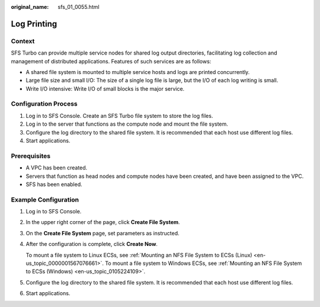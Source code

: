 :original_name: sfs_01_0055.html

.. _sfs_01_0055:

Log Printing
============

Context
-------

SFS Turbo can provide multiple service nodes for shared log output directories, facilitating log collection and management of distributed applications. Features of such services are as follows:

-  A shared file system is mounted to multiple service hosts and logs are printed concurrently.
-  Large file size and small I/O: The size of a single log file is large, but the I/O of each log writing is small.
-  Write I/O intensive: Write I/O of small blocks is the major service.

Configuration Process
---------------------

#. Log in to SFS Console. Create an SFS Turbo file system to store the log files.
#. Log in to the server that functions as the compute node and mount the file system.
#. Configure the log directory to the shared file system. It is recommended that each host use different log files.
#. Start applications.

Prerequisites
-------------

-  A VPC has been created.
-  Servers that function as head nodes and compute nodes have been created, and have been assigned to the VPC.
-  SFS has been enabled.

Example Configuration
---------------------

#. Log in to SFS Console.

#. In the upper right corner of the page, click **Create File System**.

#. On the **Create File System** page, set parameters as instructed.

#. After the configuration is complete, click **Create Now**.

   To mount a file system to Linux ECSs, see :ref:`Mounting an NFS File System to ECSs (Linux) <en-us_topic_0000001567076661>`. To mount a file system to Windows ECSs, see :ref:`Mounting an NFS File System to ECSs (Windows) <en-us_topic_0105224109>`.

#. Configure the log directory to the shared file system. It is recommended that each host use different log files.

#. Start applications.
